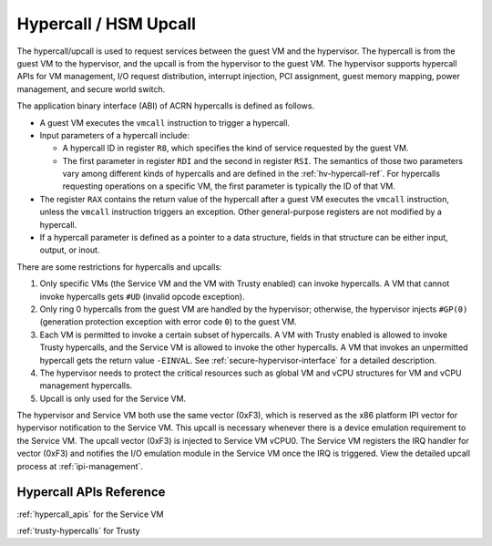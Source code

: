 .. _hv-hypercall:

Hypercall / HSM Upcall
######################

The hypercall/upcall is used to request services between the guest VM and the
hypervisor. The hypercall is from the guest VM to the hypervisor, and the upcall
is from the hypervisor to the guest VM. The hypervisor supports
hypercall APIs for VM management, I/O request distribution, interrupt injection,
PCI assignment, guest memory mapping, power management, and secure world switch.

The application binary interface (ABI) of ACRN hypercalls is defined as follows.

- A guest VM executes the ``vmcall`` instruction to trigger a hypercall.

- Input parameters of a hypercall include:

  - A hypercall ID in register ``R8``, which specifies the kind of service
    requested by the guest VM.

  - The first parameter in register ``RDI`` and the second in register
    ``RSI``. The semantics of those two parameters vary among different kinds of
    hypercalls and are defined in the :ref:`hv-hypercall-ref`. For hypercalls
    requesting operations on a specific VM, the first parameter is typically the
    ID of that VM.

- The register ``RAX`` contains the return value of the hypercall after a guest
  VM executes the ``vmcall`` instruction, unless the ``vmcall`` instruction
  triggers an exception. Other general-purpose registers are not modified by a
  hypercall.

- If a hypercall parameter is defined as a pointer to a data structure,
  fields in that structure can be either input, output, or inout.

There are some restrictions for hypercalls and upcalls:

#. Only specific VMs (the Service VM and the VM with Trusty enabled)
   can invoke hypercalls. A VM that cannot invoke hypercalls gets ``#UD``
   (invalid opcode exception).
#. Only ring 0 hypercalls from the guest VM are handled by the hypervisor;
   otherwise, the hypervisor injects ``#GP(0)`` (generation protection
   exception with error code ``0``) to the guest VM.
#. Each VM is permitted to invoke a certain subset of hypercalls. A VM
   with Trusty enabled is allowed to invoke Trusty hypercalls, and the Service
   VM is allowed to invoke the other hypercalls. A VM that invokes an
   unpermitted hypercall gets the return value ``-EINVAL``.
   See :ref:`secure-hypervisor-interface` for a detailed description.
#. The hypervisor needs to protect the critical resources such as global VM and
   vCPU structures for VM and vCPU management hypercalls.
#. Upcall is only used for the Service VM.


The hypervisor and Service VM both use the same vector (0xF3), which is reserved
as the x86 platform IPI vector for hypervisor notification to the Service VM.
This upcall is necessary whenever there is a device emulation requirement to the
Service VM. The upcall vector (0xF3) is injected to Service VM vCPU0. The
Service VM registers the IRQ handler for vector (0xF3) and notifies the I/O
emulation module in the Service VM once the IRQ is triggered. View the detailed
upcall process at :ref:`ipi-management`.

.. _hv-hypercall-ref:

Hypercall APIs Reference
************************

:ref:`hypercall_apis` for the Service VM

:ref:`trusty-hypercalls` for Trusty


